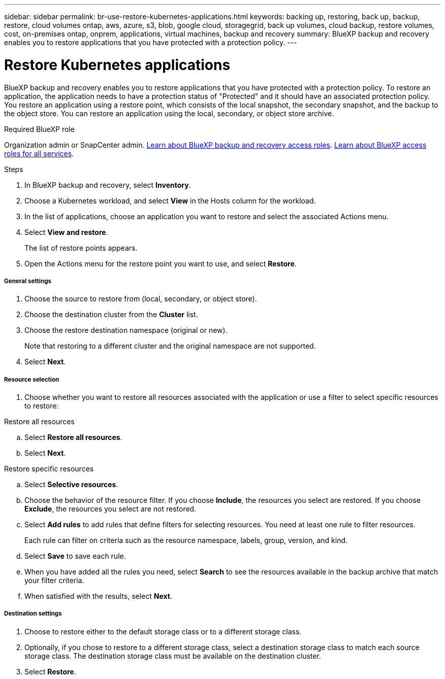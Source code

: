 ---
sidebar: sidebar
permalink: br-use-restore-kubernetes-applications.html
keywords: backing up, restoring, back up, backup, restore, cloud volumes ontap, aws, azure, s3, blob, google cloud, storagegrid, back up volumes, cloud backup, restore volumes, cost, on-premises ontap, onprem, applications, virtual machines, backup and recovery
summary: BlueXP backup and recovery enables you to restore applications that you have protected with a protection policy. 
---

= Restore Kubernetes applications 
:hardbreaks:
:nofooter:
:icons: font
:linkattrs:
:imagesdir: ./media/

[.lead]
BlueXP backup and recovery enables you to restore applications that you have protected with a protection policy. To restore an application, the application needs to have a protection status of "Protected" and it should have an associated protection policy. You restore an application using a restore point, which consists of the local snapshot, the secondary snapshot, and the backup to the object store. You can restore an application using the local, secondary, or object store archive.

.Required BlueXP role

Organization admin or SnapCenter admin. link:reference-roles.html[Learn about BlueXP backup and recovery access roles]. https://docs.netapp.com/us-en/bluexp-setup-admin/reference-iam-predefined-roles.html[Learn about BlueXP access roles for all services^].

.Steps

. In BlueXP backup and recovery, select *Inventory*.
. Choose a Kubernetes workload, and select *View* in the Hosts column for the workload.
. In the list of applications, choose an application you want to restore and select the associated Actions menu.
. Select *View and restore*.
+
The list of restore points appears. 
. Open the Actions menu for the restore point you want to use, and select *Restore*.

[discrete]
===== General settings

. Choose the source to restore from (local, secondary, or object store).
. Choose the destination cluster from the *Cluster* list.
. Choose the restore destination namespace (original or new).
+
Note that restoring to a different cluster and the original namespace are not supported.
. Select *Next*.

[discrete]
===== Resource selection

. Choose whether you want to restore all resources associated with the application or use a filter to select specific resources to restore:

[role="tabbed-block"]
====

.Restore all resources

--
.. Select *Restore all resources*.
.. Select *Next*.
--

.Restore specific resources

--
.. Select *Selective resources*.
.. Choose the behavior of the resource filter. If you choose *Include*, the resources you select are restored. If you choose *Exclude*, the resources you select are not restored.
.. Select *Add rules* to add rules that define filters for selecting resources. You need at least one rule to filter resources.
+
Each rule can filter on criteria such as the resource namespace, labels, group, version, and kind.
.. Select *Save* to save each rule.
.. When you have added all the rules you need, select *Search* to see the resources available in the backup archive that match your filter criteria.
.. When satisfied with the results, select *Next*.

--

====
[discrete]
===== Destination settings

. Choose to restore either to the default storage class or to a different storage class. 
. Optionally, if you chose to restore to a different storage class, select a destination storage class to match each source storage class. The destination storage class must be available on the destination cluster.
. Select *Restore*.


